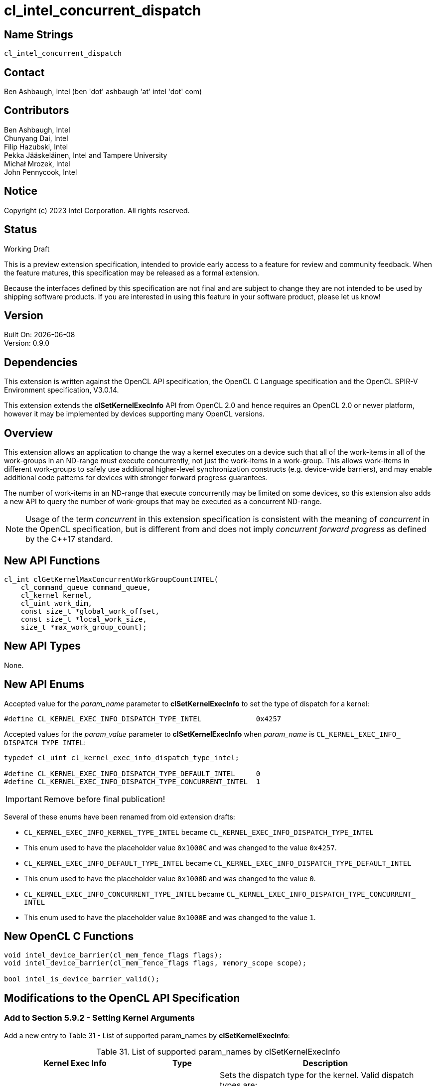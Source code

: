 :data-uri:
:sectanchors:
:icons: font
:source-highlighter: coderay
// TODO: try rouge?

= cl_intel_concurrent_dispatch

// clEnqueueNDRangeKernel
:clEnqueueNDRangeKernel: pass:q[*clEnqueueNDRangeKernel*]

// clGetKernelSuggestedLocalWorkSizeKHR
:clGetKernelSuggestedLocalWorkSizeKHR: pass:q[*clGetKernelSuggestedLocalWorkSizeKHR*]

// clSetKernelExecInfo
:clSetKernelExecInfo: pass:q[*clSetKernelExecInfo*]

// cl_uint
:cl_uint_TYPE: pass:q[`cl_uint`]

// cl_kernel_exec_info_dispatch_type_intel
:cl_kernel_exec_info_dispatch_type_intel_TYPE: pass:q[`cl_kernel_<wbr>exec_<wbr>info_<wbr>dispatch_<wbr>type_<wbr>intel`]

// CL_INVALID_OPERATION
:CL_INVALID_OPERATION: pass:q[`CL_INVALID_<wbr>OPERATION`]
:CL_INVALID_OPERATION_anchor: {CL_INVALID_OPERATION}

// CL_INVALID_VALUE
:CL_INVALID_VALUE: pass:q[`CL_INVALID_<wbr>VALUE`]
:CL_INVALID_VALUE_anchor: {CL_INVALID_VALUE}

// CL_INVALID_WORK_GROUP_SIZE
:CL_INVALID_WORK_GROUP_SIZE: pass:q[`CL_INVALID_<wbr>WORK_<wbr>GROUP_<wbr>SIZE`]
:CL_INVALID_WORK_GROUP_SIZE_anchor: {CL_INVALID_WORK_GROUP_SIZE}

// CL_OUT_OF_HOST_MEMORY
:CL_OUT_OF_HOST_MEMORY: pass:q[`CL_OUT_<wbr>OF_<wbr>HOST_<wbr>MEMORY`]
:CL_OUT_OF_HOST_MEMORY_anchor: {CL_OUT_OF_HOST_MEMORY}

// CL_OUT_OF_RESOURCES
:CL_OUT_OF_RESOURCES: pass:q[`CL_OUT_<wbr>OF_<wbr>RESOURCES`]
:CL_OUT_OF_RESOURCES_anchor: {CL_OUT_OF_RESOURCES}

// CL_SUCCESS
:CL_SUCCESS: pass:q[`CL_SUCCESS`]
:CL_SUCCESS_anchor: {CL_SUCCESS}

// clGetKernelMaxConcurrentWorkGroupCountINTEL
:clGetKernelMaxConcurrentWorkGroupCountINTEL: pass:q[*clGetKernelMaxConcurrentWorkGroupCountINTEL*]

// CL_KERNEL_EXEC_INFO_DISPATCH_TYPE_INTEL
:CL_KERNEL_EXEC_INFO_DISPATCH_TYPE_INTEL: pass:q[`CL_KERNEL_<wbr>EXEC_<wbr>INFO_<wbr>DISPATCH_<wbr>TYPE_<wbr>INTEL`]
:CL_KERNEL_EXEC_INFO_DISPATCH_TYPE_INTEL_anchor: {CL_KERNEL_EXEC_INFO_DISPATCH_TYPE_INTEL}

// CL_KERNEL_EXEC_INFO_DISPATCH_TYPE_DEFAULT_INTEL
:CL_KERNEL_EXEC_INFO_DISPATCH_TYPE_DEFAULT_INTEL: pass:q[`CL_KERNEL_<wbr>EXEC_<wbr>INFO_<wbr>DISPATCH_<wbr>TYPE_<wbr>DEFAULT_<wbr>INTEL`]
:CL_KERNEL_EXEC_INFO_DISPATCH_TYPE_DEFAULT_INTEL_anchor: {CL_KERNEL_EXEC_INFO_DISPATCH_TYPE_DEFAULT_INTEL}

// CL_KERNEL_EXEC_INFO_DISPATCH_TYPE_CONCURRENT_INTEL
:CL_KERNEL_EXEC_INFO_DISPATCH_TYPE_CONCURRENT_INTEL: pass:q[`CL_KERNEL_<wbr>EXEC_<wbr>INFO_<wbr>DISPATCH_<wbr>TYPE_<wbr>CONCURRENT_<wbr>INTEL`]
:CL_KERNEL_EXEC_INFO_DISPATCH_TYPE_CONCURRENT_INTEL_anchor: {CL_KERNEL_EXEC_INFO_DISPATCH_TYPE_CONCURRENT_INTEL}

== Name Strings

`cl_intel_concurrent_dispatch`

== Contact

Ben Ashbaugh, Intel (ben 'dot' ashbaugh 'at' intel 'dot' com)

== Contributors

// spell-checker: disable
Ben Ashbaugh, Intel +
Chunyang Dai, Intel +
Filip Hazubski, Intel +
Pekka Jääskeläinen, Intel and Tampere University +
Michał Mrozek, Intel +
John Pennycook, Intel +
// spell-checker: enable

== Notice

Copyright (c) 2023 Intel Corporation. All rights reserved.

== Status

Working Draft

This is a preview extension specification, intended to provide early access to a
feature for review and community feedback.
When the feature matures, this specification may be released as a formal
extension.

Because the interfaces defined by this specification are not final and are
subject to change they are not intended to be used by shipping software
products.
If you are interested in using this feature in your software product, please let
us know!

== Version

Built On: {docdate} +
Version: 0.9.0

== Dependencies

This extension is written against the OpenCL API specification, the OpenCL C
Language specification and the OpenCL SPIR-V Environment specification, V3.0.14.

This extension extends the {clSetKernelExecInfo} API from OpenCL 2.0 and hence
requires an OpenCL 2.0 or newer platform, however it may be implemented by
devices supporting many OpenCL versions.

== Overview

This extension allows an application to change the way a kernel executes on a
device such that all of the work-items in all of the work-groups in an ND-range
must execute concurrently, not just the work-items in a work-group.
This allows work-items in different work-groups to safely use additional
higher-level synchronization constructs (e.g. device-wide barriers), and may
enable additional code patterns for devices with stronger forward progress
guarantees.

The number of work-items in an ND-range that execute concurrently may be limited
on some devices, so this extension also adds a new API to query the number of
work-groups that may be executed as a concurrent ND-range.

NOTE: Usage of the term _concurrent_ in this extension specification is
consistent with the meaning of _concurrent_ in the OpenCL specification, but is
different from and does not imply _concurrent forward progress_ as defined by
the C++17 standard.

== New API Functions

[source]
----
cl_int clGetKernelMaxConcurrentWorkGroupCountINTEL(
    cl_command_queue command_queue,
    cl_kernel kernel,
    cl_uint work_dim,
    const size_t *global_work_offset,
    const size_t *local_work_size,
    size_t *max_work_group_count);
----

== New API Types

None.

== New API Enums

Accepted value for the _param_name_ parameter to {clSetKernelExecInfo} to set
the type of dispatch for a kernel:

[source]
----
#define CL_KERNEL_EXEC_INFO_DISPATCH_TYPE_INTEL             0x4257
----

Accepted values for the _param_value_ parameter to {clSetKernelExecInfo} when
_param_name_ is {CL_KERNEL_EXEC_INFO_DISPATCH_TYPE_INTEL}:

[source]
----
typedef cl_uint cl_kernel_exec_info_dispatch_type_intel;

#define CL_KERNEL_EXEC_INFO_DISPATCH_TYPE_DEFAULT_INTEL     0
#define CL_KERNEL_EXEC_INFO_DISPATCH_TYPE_CONCURRENT_INTEL  1
----

****
IMPORTANT: Remove before final publication!

Several of these enums have been renamed from old extension drafts:

* `CL_KERNEL_EXEC_INFO_KERNEL_TYPE_INTEL` became {CL_KERNEL_EXEC_INFO_DISPATCH_TYPE_INTEL}
    * This enum used to have the placeholder value `0x1000C` and was changed to the value `0x4257`.
* `CL_KERNEL_EXEC_INFO_DEFAULT_TYPE_INTEL` became {CL_KERNEL_EXEC_INFO_DISPATCH_TYPE_DEFAULT_INTEL}
    * This enum used to have the placeholder value `0x1000D` and was changed to the value `0`.
* `CL_KERNEL_EXEC_INFO_CONCURRENT_TYPE_INTEL` became {CL_KERNEL_EXEC_INFO_DISPATCH_TYPE_CONCURRENT_INTEL}
    * This enum used to have the placeholder value `0x1000E` and was changed to the value `1`.
****

== New OpenCL C Functions

[source]
----
void intel_device_barrier(cl_mem_fence_flags flags);
void intel_device_barrier(cl_mem_fence_flags flags, memory_scope scope);

bool intel_is_device_barrier_valid();
----

== Modifications to the OpenCL API Specification

=== Add to Section 5.9.2 - Setting Kernel Arguments

Add a new entry to Table 31 - List of supported param_names by
{clSetKernelExecInfo}:

[caption="Table 31. "]
.List of supported param_names by clSetKernelExecInfo
[width="100%",cols="<33%,<17%,<50%",options="header"]
|====
| Kernel Exec Info | Type | Description

| {CL_KERNEL_EXEC_INFO_DISPATCH_TYPE_INTEL_anchor}
  | {cl_kernel_exec_info_dispatch_type_intel_TYPE}
    | Sets the dispatch type for the kernel.
      Valid dispatch types are:

      {CL_KERNEL_EXEC_INFO_DISPATCH_TYPE_DEFAULT_INTEL_anchor} - This is the
      default dispatch type for a kernel and does not provide any additional
      concurrent execution guarantees, therefore this dispatch type does not
      support cross-work-group synchronization (e.g. device-wide barriers).

      {CL_KERNEL_EXEC_INFO_DISPATCH_TYPE_CONCURRENT_INTEL_anchor} - Requires
      that the work-items in an ND-range must execute concurrently.  This
      dispatch type allows work-items in the ND-range to safely use additional
      higher-level synchronization constructs for cross-work-group
      synchronization.

|====

Add to the list of error codes that may be returned by {clSetKernelExecInfo}:

* {CL_INVALID_OPERATION} if _param_name_ is
{CL_KERNEL_EXEC_INFO_DISPATCH_TYPE_INTEL} and _param_value_ is not
{CL_KERNEL_EXEC_INFO_DISPATCH_TYPE_DEFAULT_INTEL} and no devices in the context
associated with _kernel_ support concurrent dispatch.

=== Add a new Section 5.9.4.X - Maximum Concurrent Work-Group Count

To query the maximum work-group count for a concurrent dispatch, call the function

[source]
----
cl_int clGetKernelMaxConcurrentWorkGroupCountINTEL(
    cl_command_queue command_queue,
    cl_kernel kernel,
    cl_uint work_dim,
    const size_t *global_work_offset,
    const size_t *local_work_size,
    size_t *max_work_group_count);
----

The returned work-group count is the maximum number of work-groups supported for
concurrent dispatch if the specified kernel object, with the same kernel
arguments (including local memory kernel arguments), were enqueued into the
specified command-queue with the specified global work offset and local work
size.

* _command_queue_ specifies the command-queue and device for the query.
* _kernel_ specifies the kernel object and kernel arguments for the query. The
OpenCL context associated with _kernel_ and _command_queue_ must be the same.
* _work_dim_ specifies the number of work dimensions in the input global work
offset and local work size.
* _global_work_offset_ can be used to specify an array of at least _work_dim_
global ID offset values for the query. This is optional and may be `NULL` to
indicate there is no global ID offset.
* _local_work_size_ is an array of at least _work_dim_ values describing the
local work-group size for the query. This is required and must not be `NULL`.
* _max_work_group_count_ is an output that will contain the result of the query.
The result of the query must be at least one if the query executed successfully.

{clGetKernelMaxConcurrentWorkGroupCountINTEL} returns {CL_SUCCESS} if the query
executed successfully.
Otherwise, it returns one of the following errors:

* Any errors related to _command_queue_, _kernel_, _work_dim_,
_global_work_offset_, or _local_work_size_ from {clEnqueueNDRangeKernel}.
* {CL_INVALID_WORK_GROUP_SIZE} if _local_work_size_ is `NULL`.
* {CL_INVALID_VALUE} if _max_work_group_count_ is `NULL`.
* {CL_OUT_OF_RESOURCES} if there is a failure to allocate resources required by
the OpenCL implementation on the device.
* {CL_OUT_OF_HOST_MEMORY} if there is a failure to allocate resources required
by the OpenCL implementation on the host.

=== Add to Section 5.10 - Executing Kernels

Add to the list of error codes that may be returned by {clEnqueueNDRangeKernel}:

* {CL_INVALID_WORK_GROUP_SIZE} if the {CL_KERNEL_EXEC_INFO_DISPATCH_TYPE_INTEL}
for _kernel_ is not {CL_KERNEL_EXEC_INFO_DISPATCH_TYPE_DEFAULT_INTEL} and either
the _local_work_size_ is `NULL` or the _global_work_size_ is not evenly
divisible by the _local_work_size_.

* {CL_INVALID_VALUE} if the {CL_KERNEL_EXEC_INFO_DISPATCH_TYPE_INTEL} for
_kernel_ is {CL_KERNEL_EXEC_INFO_DISPATCH_TYPE_CONCURRENT_INTEL} and the total
number of work-groups in the ND-range exceeds the maximum number of work-groups
supported for concurrent dispatch for _command_queue_ for _kernel_.

* {CL_INVALID_VALUE} if the {CL_KERNEL_EXEC_INFO_DISPATCH_TYPE_INTEL} for
_kernel_ is not {CL_KERNEL_EXEC_INFO_DISPATCH_TYPE_DEFAULT_INTEL} and the device
associated with _command_queue_ does not support concurrent dispatch.

== Modifications to the OpenCL C Specification

=== Add to Section 6.15.8 - Synchronization Functions

Add a new Table XX - Built-in Cross-Work-Group Synchronization Functions:

[caption="Table XX. "]
[cols="4a,5",options="header"]
|====
| Function | Description

|[source]
----
void intel_device_barrier(
    cl_mem_fence_flags flags);

/* For OpenCL C 2.0 or newer: */

void intel_device_barrier(
    cl_mem_fence_flags flags,
    memory_scope scope);
----
  | These *intel_device_barrier* functions behave similarly to a
    *work_group_barrier* except the barrier applies to all work-items in the
    ND-range, not just the work-items in the work-group.

    The *intel_device_barrier* functions must only be called when
    *intel_is_device_barrier_valid* returns `true`. Behavior is undefined if an
    *intel_device_barrier* function is called when
    *intel_is_device_barrier_valid* returns `false`.

|[source]
----
bool intel_is_device_barrier_valid();
----
  | Returns `true` if it is valid to call the *intel_device_barrier* function
    and `false` otherwise.

    The value returned by this function must be the same for all work-items in
    all work-groups in a kernel-instance, and must be invariant for the duration
    of a work-item's execution.

|====

== Modifications to the OpenCL SPIR-V Environment Specification

=== Add a new section 5.2.X - `cl_intel_concurrent_dispatch`

If the OpenCL environment supports the extension
`cl_intel_concurrent_dispatch` then the environment must accept modules that
declare use of the extension `SPV_INTEL_device_barrier` and that declare
the SPIR-V capability *DeviceBarrierINTEL*.

The required SPIR-V type for an *OpVariable* decorated with the
*DeviceBarrierValidINTEL* *BuiltIn* decoration is *OpTypeBool*.

Variables decorated with the *DeviceBarrierValidINTEL* decoration must be *true*
if the invocation is from a kernel with the
{CL_KERNEL_EXEC_INFO_DISPATCH_TYPE_CONCURRENT_INTEL} dispatch type and must be
*false* otherwise.

== Issues

. What should the name of this extension be?
+
--
*UNRESOLVED*: Some options:

* `cl_intel_concurrent_dispatch`: this is the current name.
* `cl_intel_concurrent_kernel`: this was the old name, but I don't like it
because I think the concurrency guarantees are a property of a dispatch and
not a property of a kernel.
* `cl_intel_concurrent_ndrange`: another possibility, though there is an
extension with "dispatch" in the name but there are no extensions with "ndrange"
in the name.
* `cl_intel_concurrent_work_groups`: another possibility, though this does not
describe which work-groups are executing concurrently.
* `cl_intel_concurrent_instance`: another possibility; the term "kernel
instance" is used in the OpenCL spec, though it is not used in any APIs or in
any other extensions.
--

. Should we allow passing `NULL` as the local work size to
{clGetKernelMaxConcurrentWorkGroupCountINTEL}?
+
--
*RESOLVED*:
Because the query returns the maximum concurrent work-group count, we need to
know the local work size to compute a global work size with that count,
therefore it does not make sense to allow a `NULL` local work size for
{clGetKernelMaxConcurrentWorkGroupCountINTEL}.

If desired, an application can use {clGetKernelSuggestedLocalWorkSizeKHR} from
`cl_khr_suggested_local_work_size` with an estimated global work size to
determine a reasonable local work size to use with
{clGetKernelMaxConcurrentWorkGroupCountINTEL}, though this may not work in all
cases.
--

. Should we have a kernel query for the current dispatch type?
+
--
*UNRESOLVED*:
This might be useful for some types of profiling tools, though there are no
similar queries for other properties set by {clSetKernelExecInfo}. It is not
too difficult for profiling tools to track the dispatch type for a kernel
themselves.
--

. What do we want to call the new barrier function?
+
--
*UNRESOLVED*: Some options:

* `device_barrier`: this is the current name, which matches the SPIR-V scope.
* `ndrange_barrier`: maybe better? because the barrier only synchronizes the
work-items in this ND-range.
* `global_barrier`: probably too general.
* `root_barrier`: matches SYCL but we don't use "root" anywhere else in OpenCL
C.
* `grid_barrier`: matches CUDA but we don't use "grid" anywhere else in OpenCL.
* `dispatch_barrier`: possibly matches the name of the extension, the OpenCL
spec does use dispatch in a few places (though rarely).
* `kernel_barrier`: possibly better than "device barrier" because the barrier
only synchronizes the work-items from this kernel command.
* `kernel_command_barrier` or `command_barrier`: possibly better than "kernel
barrier" because the barrier only synchronizes the work-items from one kernel
command.
* `kernel_instance_barrier` or `instance_barrier`: another variant of "kernel
command barrier"; "instance" is a term used in the OpenCL spec.

Note, the name of the `is_device_barrier_valid` function should be kept in sync
with the name of the device barrier function!

Note also, the name of the function should be prefixed if this is an Intel
extension, and should have no prefix if this is an EXT or KHR extension.
--

. What should behavior be if a device barrier is used in a kernel that does not
have the special concurrent dispatch type?
+
--
*RESOLVED*: Note specifically what "used" means:

* It is valid (no error) to enqueue a kernel that has a device barrier in it
without the special concurrent dispatch type, as long as the device barrier is
never called (dead code).
The device barrier may be statically dead code (proven to never be called by the
compiler) or dynamically dead code (never called with the specific set of
parameters).
* It is invalid (undefined behavior) to call a device barrier from a kernel
without the concurrent dispatch type.
* For completeness, it is also valid (no error) to enqueue a kernel without a
device barrier with the special concurrent dispatch type, although using the
special concurrent dispatch type in this scenario may not perform as well as
other dispatch types.

The `is_device_barrier_valid` function can be used to dynamically test whether
it is valid to call `device_barrier` in the kernel.

This behavior is consistent with CUDA.
--

. Do we need any special queue properties for concurrent dispatch?
+
--
*UNRESOLVED*: We could add this if it is valuable, either in this extension or
in a related extension.
--

. Should we support non-uniform work-groups with concurrent dispatch?
+
--
*RESOLVED*: No, we will require uniform work-groups for concurrent dispatch for
the initial version of this extension.
--

. Can kernels with cooperative dispatch be recorded into command buffers?
+
--
*RESOLVED*: Yes, I don't see why not.
--

. What should the required SPIR-V type be for variables decorated by the
*DeviceBarrierValidINTEL* decoration?
+
--
*UNRESOLVED*: Probably *OpTypeBool*, which would match the return value of the
OpenCL C built-in function `is_device_barrier_valid`, though this does not seem
to have been done before.

It could also be a (32-bit?) integer type scalar, where a value of zero
indicates "false" and a non-zero value indicates "true".
--

. Should this extension also add an OpenCL C split device barrier function when
`cl_intel_split_work_group_barrier` is also supported?
+
--
*UNRESOLVED*: Probably not at this time.
This can be added as a layered extension later, if desired.
--

. Should the kernel exec info dispatch type be a bitfield or an enumerated
value?
+
--
*UNRESOLVED*: A bitfield would allow specifying a combination of dispatch
properties.
We don't have a use for this right now, but conceivably there could be one in
the future.
Note that the sizes of these types is typically different, where an OpenCL
bitfield is unconditionally 64-bits, and an enumerated type is 32-bits.
Perhaps we should support a 32-bit enumerated value for now, and a 64-bit
bitfield value in the future, if specifying a combination becomes important.
--

== Revision History

[cols="5,15,15,70"]
[grid="rows"]
[options="header"]
|========================================
|Version|Date|Author|Changes
|0.9.0|2023-11-17|Ben Ashbaugh|*Initial revision for public preview*
|========================================

//************************************************************************
//Other formatting suggestions:
//
//* Use *bold* text for host APIs, or [source] syntax highlighting.
//* Use `mono` text for device APIs, or [source] syntax highlighting.
//* Use `mono` text for extension names, types, or enum values.
//* Use _italics_ for parameters.
//************************************************************************